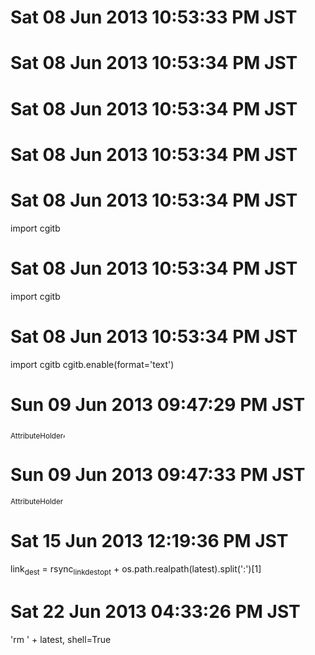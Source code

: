 
* Sat 08 Jun 2013 10:53:33 PM JST

* Sat 08 Jun 2013 10:53:34 PM JST

* Sat 08 Jun 2013 10:53:34 PM JST
# for debug

* Sat 08 Jun 2013 10:53:34 PM JST
# for debug

* Sat 08 Jun 2013 10:53:34 PM JST
# for debug
import cgitb

* Sat 08 Jun 2013 10:53:34 PM JST
# for debug
import cgitb

* Sat 08 Jun 2013 10:53:34 PM JST
# for debug
import cgitb
cgitb.enable(format='text')

* Sun 09 Jun 2013 09:47:29 PM JST
_AttributeHolder, 
* Sun 09 Jun 2013 09:47:33 PM JST
_AttributeHolder
* Sat 15 Jun 2013 12:19:36 PM JST
link_dest = rsync_link_dest_opt + os.path.realpath(latest).split(':')[1]
* Sat 22 Jun 2013 04:33:26 PM JST
'rm ' + latest, shell=True
